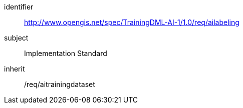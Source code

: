 [requirements_class]
====
[%metadata]
identifier:: http://www.opengis.net/spec/TrainingDML-AI-1/1.0/req/ailabeling
subject:: Implementation Standard
inherit:: /req/aitrainingdataset
====